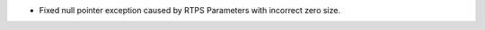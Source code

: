 .. news-prs: 4197
.. news-start-section: Security
- Fixed null pointer exception caused by RTPS Parameters with incorrect zero size.

.. news-end-section
